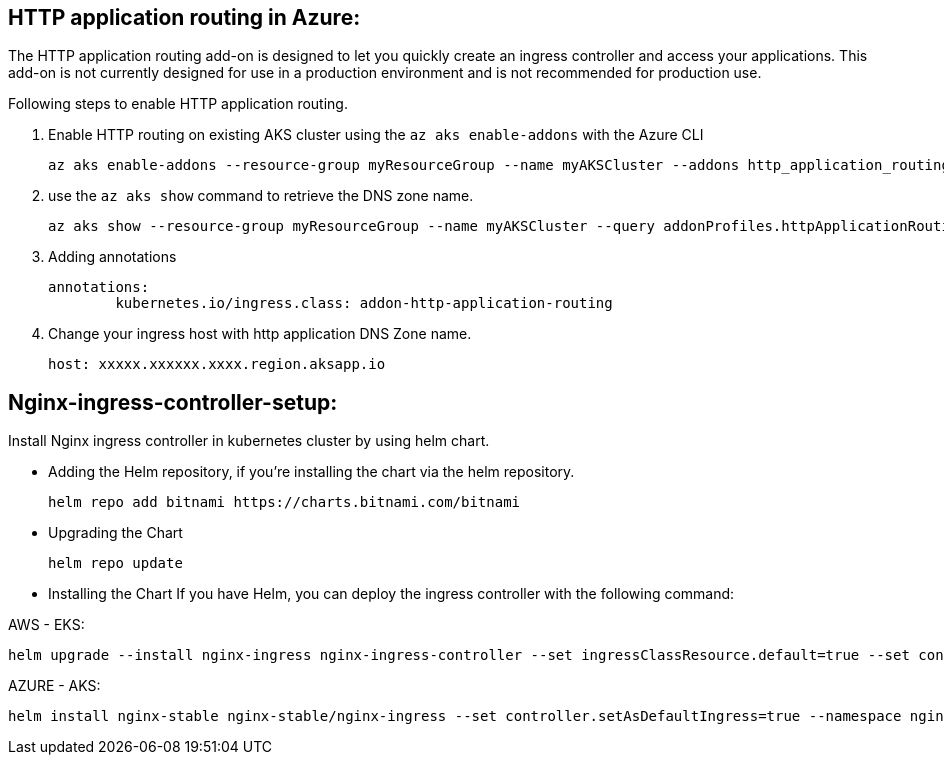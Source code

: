 == HTTP application routing in Azure: 
The HTTP application routing add-on is designed to let you quickly create an ingress controller and access your applications. 
This add-on is not currently designed for use in a production environment and is not recommended for production use. 

Following steps to enable HTTP application routing.

. Enable HTTP routing on existing AKS cluster using the `az aks enable-addons` with the Azure CLI

	az aks enable-addons --resource-group myResourceGroup --name myAKSCluster --addons http_application_routing
	

. use the `az aks show` command to retrieve the DNS zone name.
  
  az aks show --resource-group myResourceGroup --name myAKSCluster --query addonProfiles.httpApplicationRouting.config.HTTPApplicationRoutingZoneName -o table
	
. Adding annotations

	annotations:
		kubernetes.io/ingress.class: addon-http-application-routing
	
. Change your ingress host with http application DNS Zone name.  

	host: xxxxx.xxxxxx.xxxx.region.aksapp.io
	
== Nginx-ingress-controller-setup:

Install Nginx ingress controller in kubernetes cluster by using helm chart.

* Adding the Helm repository, if you’re installing the chart via the helm repository.

	helm repo add bitnami https://charts.bitnami.com/bitnami

* Upgrading the Chart

	helm repo update

* Installing the Chart
If you have Helm, you can deploy the ingress controller with the following command:

AWS - EKS:

	helm upgrade --install nginx-ingress nginx-ingress-controller --set ingressClassResource.default=true --set containerSecurityContext.allowPrivilegeEscalation=false --repo https://charts.bitnami.com/bitnami --namespace nginx-ingress --create-namespace

AZURE - AKS:

	helm install nginx-stable nginx-stable/nginx-ingress --set controller.setAsDefaultIngress=true --namespace nginx-ingress --create-namespace 


